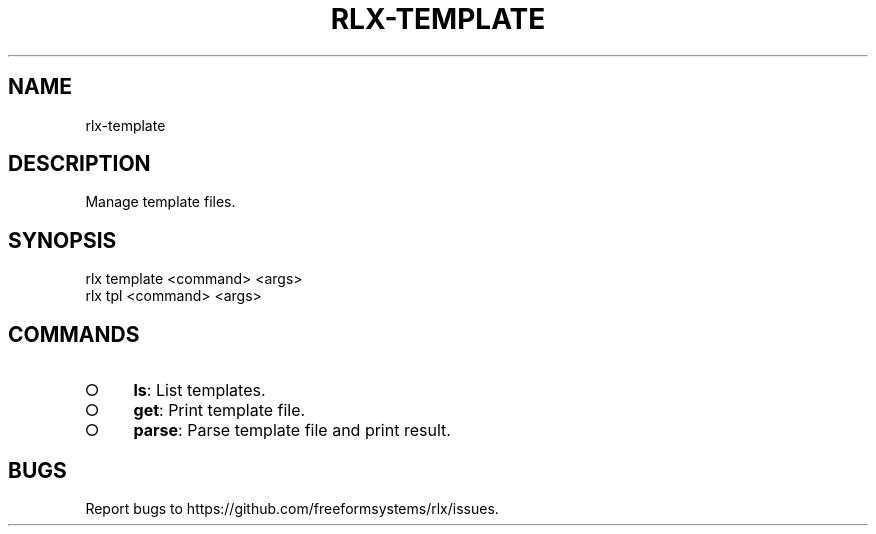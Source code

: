 .TH "RLX-TEMPLATE" "1" "August 2014" "rlx-template 0.1.10" "User Commands"
.SH "NAME"
rlx-template
.SH "DESCRIPTION"
.PP
Manage template files.
.SH "SYNOPSIS"

.LT
 rlx template <command> <args>
 rlx tpl <command> <args>
.SH "COMMANDS"
.BL
.IP "\[ci]" 4
\fBls\fR: List templates.
.IP "\[ci]" 4
\fBget\fR: Print template file.
.IP "\[ci]" 4
\fBparse\fR: Parse template file and print result.
.EL
.SH "BUGS"
.PP
Report bugs to https://github.com/freeformsystems/rlx/issues.
